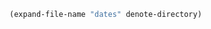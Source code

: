 #+BEGIN_SRC emacs-lisp
(expand-file-name "dates" denote-directory)
#+END_SRC

#+RESULTS:
: /Users/ilyaw39/notes/dates
